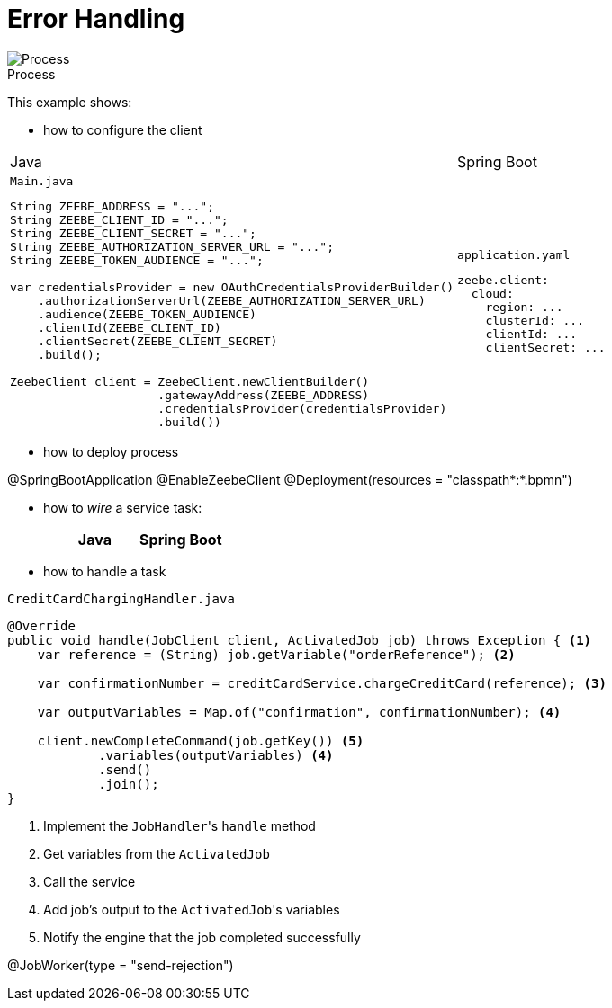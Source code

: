 :figure-caption!:
:source-highlighter: highlight.js
:source-language: java
:imagesdir: res
:toc2:

= Error Handling

.Process
image::paymentProcess.png[Process, role="thumb"]

This example shows:

* how to configure the client

[cols="2a,2a"]
|===
|Java |Spring Boot
|
.`Main.java`
----
String ZEEBE_ADDRESS = "...";
String ZEEBE_CLIENT_ID = "...";
String ZEEBE_CLIENT_SECRET = "...";
String ZEEBE_AUTHORIZATION_SERVER_URL = "...";
String ZEEBE_TOKEN_AUDIENCE = "...";

var credentialsProvider = new OAuthCredentialsProviderBuilder()
    .authorizationServerUrl(ZEEBE_AUTHORIZATION_SERVER_URL)
    .audience(ZEEBE_TOKEN_AUDIENCE)
    .clientId(ZEEBE_CLIENT_ID)
    .clientSecret(ZEEBE_CLIENT_SECRET)
    .build();

ZeebeClient client = ZeebeClient.newClientBuilder()
                     .gatewayAddress(ZEEBE_ADDRESS)
                     .credentialsProvider(credentialsProvider)
                     .build())
----
|
[source, yaml]
.`application.yaml`
----
zeebe.client:
  cloud:
    region: ...
    clusterId: ...
    clientId: ...
    clientSecret: ...
----
|===

* how to deploy process

@SpringBootApplication
@EnableZeebeClient
@Deployment(resources = "classpath*:*.bpmn")


* how to _wire_ a service task:

[cols="1, 2a,2a"]
|===
||Java |Spring Boot

|
.`Main.java`
----
final var credentialsProvider = new OAuthCredentialsProviderBuilder()
    .authorizationServerUrl(ZEEBE_AUTHORIZATION_SERVER_URL)
    .audience(ZEEBE_TOKEN_AUDIENCE)
    .clientId(ZEEBE_CLIENT_ID)
    .clientSecret(ZEEBE_CLIENT_SECRET)
    .build();

final ZeebeClient client = ZeebeClient.newClientBuilder()
                     .gatewayAddress(ZEEBE_ADDRESS)
                     .credentialsProvider(credentialsProvider)
                     .build())
----
|===

* how to handle a task

.`CreditCardChargingHandler.java`
----
@Override
public void handle(JobClient client, ActivatedJob job) throws Exception { <1>
    var reference = (String) job.getVariable("orderReference"); <2>

    var confirmationNumber = creditCardService.chargeCreditCard(reference); <3>

    var outputVariables = Map.of("confirmation", confirmationNumber); <4>

    client.newCompleteCommand(job.getKey()) <5>
            .variables(outputVariables) <4>
            .send()
            .join();
}
----
<1> Implement the ``JobHandler``'s `handle` method
<2> Get variables from the `ActivatedJob`
<3> Call the service
<4> Add job's output to the ``ActivatedJob``'s variables
<5> Notify the engine that the job completed successfully

@JobWorker(type = "send-rejection")